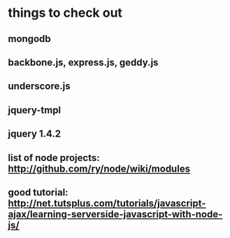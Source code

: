 * things to check out
** mongodb
** backbone.js, express.js, geddy.js
** underscore.js
** jquery-tmpl
** jquery 1.4.2
** list of node projects: http://github.com/ry/node/wiki/modules
** good tutorial: http://net.tutsplus.com/tutorials/javascript-ajax/learning-serverside-javascript-with-node-js/
